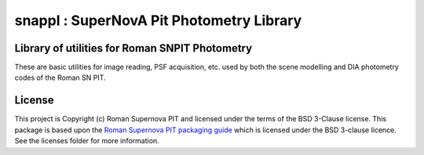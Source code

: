snappl : SuperNovA Pit Photometry Library
=========================================

Library of utilities for Roman SNPIT Photometry
-----------------------------------------------

These are basic utilities for image reading, PSF acquisition, etc. used
by both the scene modelling and DIA photometry codes of the Roman SN
PIT.



License
-------

This project is Copyright (c) Roman Supernova PIT and licensed under
the terms of the BSD 3-Clause license. This package is based upon
the `Roman Supernova PIT packaging guide <https://github.com/Roman-Supernova-PIT/package-template>`_
which is licensed under the BSD 3-clause licence. See the licenses folder for
more information.
